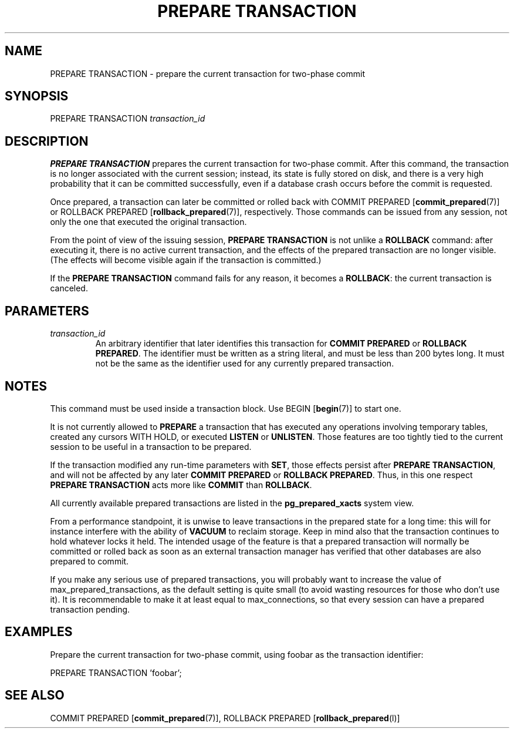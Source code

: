 .\\" auto-generated by docbook2man-spec $Revision: 1.1.1.1 $
.TH "PREPARE TRANSACTION" "" "2011-12-01" "SQL - Language Statements" "SQL Commands"
.SH NAME
PREPARE TRANSACTION \- prepare the current transaction for two-phase commit

.SH SYNOPSIS
.sp
.nf
PREPARE TRANSACTION \fItransaction_id\fR
.sp
.fi
.SH "DESCRIPTION"
.PP
\fBPREPARE TRANSACTION\fR prepares the current transaction
for two-phase commit. After this command, the transaction is no longer 
associated with the current session; instead, its state is fully stored on
disk, and there is a very high probability that it can be committed
successfully, even if a database crash occurs before the commit is
requested.
.PP
Once prepared, a transaction can later be committed or rolled back
with COMMIT PREPARED [\fBcommit_prepared\fR(7)]
or ROLLBACK PREPARED [\fBrollback_prepared\fR(7)],
respectively. Those commands can be issued from any session, not
only the one that executed the original transaction.
.PP
From the point of view of the issuing session, \fBPREPARE
TRANSACTION\fR is not unlike a \fBROLLBACK\fR command:
after executing it, there is no active current transaction, and the
effects of the prepared transaction are no longer visible. (The effects
will become visible again if the transaction is committed.)
.PP
If the \fBPREPARE TRANSACTION\fR command fails for any
reason, it becomes a \fBROLLBACK\fR: the current transaction
is canceled.
.SH "PARAMETERS"
.TP
\fB\fItransaction_id\fB\fR
An arbitrary identifier that later identifies this transaction for
\fBCOMMIT PREPARED\fR or \fBROLLBACK PREPARED\fR.
The identifier must be written as a string literal, and must be
less than 200 bytes long. It must not be the same as the identifier
used for any currently prepared transaction.
.SH "NOTES"
.PP
This command must be used inside a transaction block. Use BEGIN [\fBbegin\fR(7)] to start one.
.PP
It is not currently allowed to \fBPREPARE\fR a transaction that
has executed any operations involving temporary tables,
created any cursors WITH HOLD, or executed
\fBLISTEN\fR or \fBUNLISTEN\fR.
Those features are too tightly
tied to the current session to be useful in a transaction to be prepared.
.PP
If the transaction modified any run-time parameters with \fBSET\fR,
those effects persist after \fBPREPARE TRANSACTION\fR, and will not
be affected by any later \fBCOMMIT PREPARED\fR or 
\fBROLLBACK PREPARED\fR. Thus, in this one respect
\fBPREPARE TRANSACTION\fR acts more like \fBCOMMIT\fR than
\fBROLLBACK\fR.
.PP
All currently available prepared transactions are listed in the
\fBpg_prepared_xacts\fR
system view.
.PP
From a performance standpoint, it is unwise to leave transactions in
the prepared state for a long time: this will for instance interfere with
the ability of \fBVACUUM\fR to reclaim storage. Keep in mind also
that the transaction continues to hold whatever locks it held.
The intended
usage of the feature is that a prepared transaction will normally be
committed or rolled back as soon as an external transaction manager
has verified that other databases are also prepared to commit.
.PP
If you make any serious use of prepared transactions, you will probably
want to increase the value of max_prepared_transactions, as the default setting is
quite small (to avoid wasting resources for those who don't use it).
It is recommendable to make it at least equal to
max_connections, so that every session can have
a prepared transaction pending.
.SH "EXAMPLES"
.PP
Prepare the current transaction for two-phase commit, using
foobar as the transaction identifier:
.sp
.nf
PREPARE TRANSACTION 'foobar';
.sp
.fi
.SH "SEE ALSO"
COMMIT PREPARED [\fBcommit_prepared\fR(7)], ROLLBACK PREPARED [\fBrollback_prepared\fR(l)]
